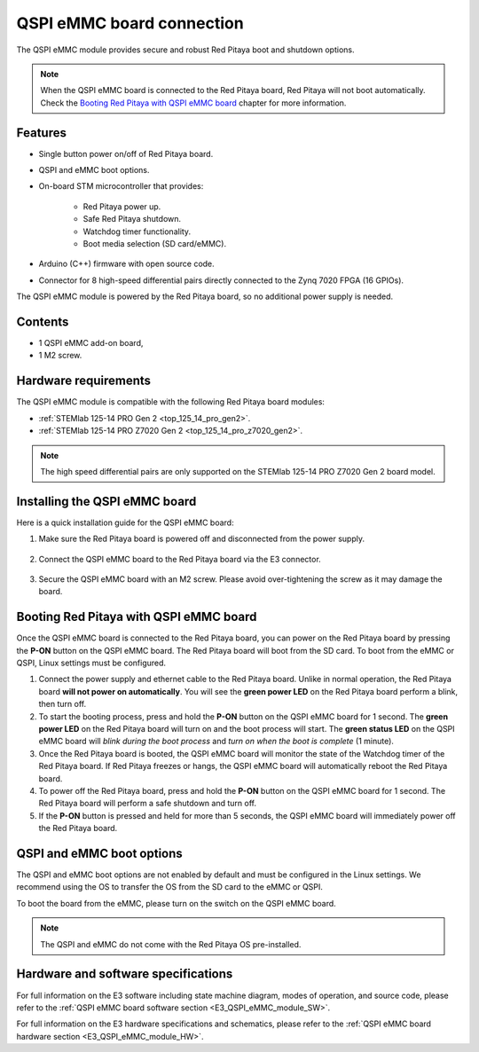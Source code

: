 .. _QSPI_eMMC_board:

QSPI eMMC board connection
###########################


The QSPI eMMC module provides secure and robust Red Pitaya boot and shutdown options.

|e3_top| |e3_bottom|

.. |e3_top| image:: img/QSPI_eMMC_module_Gen2_top.png
   :width: 600

.. |e3_bottom| image:: img/QSPI_eMMC_module_Gen2_bottom.png
   :width: 600


.. note::
        
    When the QSPI eMMC board is connected to the Red Pitaya board, Red Pitaya will not boot automatically. Check the `Booting Red Pitaya with QSPI eMMC board`_ chapter for more information.


Features
========

* Single button power on/off of Red Pitaya board.
* QSPI and eMMC boot options.
* On-board STM microcontroller that provides:

    * Red Pitaya power up.
    * Safe Red Pitaya shutdown.
    * Watchdog timer functionality.
    * Boot media selection (SD card/eMMC).

* Arduino (C++) firmware with open source code.
* Connector for 8 high-speed differential pairs directly connected to the Zynq 7020 FPGA (16 GPIOs).

The QSPI eMMC module is powered by the Red Pitaya board, so no additional power supply is needed.


Contents
===========

* 1 QSPI eMMC add-on board,
* 1 M2 screw.


Hardware requirements
======================

The QSPI eMMC module is compatible with the following Red Pitaya board modules:

* :ref:`STEMlab 125-14 PRO Gen 2 <top_125_14_pro_gen2>`.
* :ref:`STEMlab 125-14 PRO Z7020 Gen 2 <top_125_14_pro_z7020_gen2>`.

.. note::

    The high speed differential pairs are only supported on the STEMlab 125-14 PRO Z7020 Gen 2 board model.


Installing the QSPI eMMC board
================================

Here is a quick installation guide for the QSPI eMMC board:

1. Make sure the Red Pitaya board is powered off and disconnected from the power supply.

    .. figure:: img/E3_board_assembly_1.jpeg
        :align: center
        :width: 800

#. Connect the QSPI eMMC board to the Red Pitaya board via the E3 connector.

    .. figure:: img/E3_board_assembly_2.jpeg
        :align: center
        :width: 800

#. Secure the QSPI eMMC board with an M2 screw. Please avoid over-tightening the screw as it may damage the board.

    .. figure:: img/E3_board_assembly_3.jpeg
        :align: center
        :width: 800


.. _QSPI_eMMC_board_boot:

Booting Red Pitaya with QSPI eMMC board
========================================

Once the QSPI eMMC board is connected to the Red Pitaya board, you can power on the Red Pitaya board by pressing the **P-ON** button on the QSPI eMMC board. The Red Pitaya board will boot from the SD card. To boot from the eMMC or QSPI, Linux settings must be configured.

1. Connect the power supply and ethernet cable to the Red Pitaya board. Unlike in normal operation, the Red Pitaya board **will not power on automatically**. You will see the **green power LED** on the Red Pitaya board perform a blink, then turn off.
#. To start the booting process, press and hold the **P-ON** button on the QSPI eMMC board for 1 second. The **green power LED** on the Red Pitaya board will turn on and the boot process will start. The **green status LED** on the QSPI eMMC board will *blink during the boot process* and *turn on when the boot is complete* (1 minute).
#. Once the Red Pitaya board is booted, the QSPI eMMC board will monitor the state of the Watchdog timer of the Red Pitaya board. If Red Pitaya freezes or hangs, the QSPI eMMC board will automatically reboot the Red Pitaya board.
#. To power off the Red Pitaya board, press and hold the **P-ON** button on the QSPI eMMC board for 1 second. The Red Pitaya board will perform a safe shutdown and turn off.
#. If the **P-ON** button is pressed and held for more than 5 seconds, the QSPI eMMC board will immediately power off the Red Pitaya board.


QSPI and eMMC boot options
==========================

The QSPI and eMMC boot options are not enabled by default and must be configured in the Linux settings. We recommend using the OS to transfer the OS from the SD card to the eMMC or QSPI.

To boot the board from the eMMC, please turn on the switch on the QSPI eMMC board.

.. note::

    The QSPI and eMMC do not come with the Red Pitaya OS pre-installed.









Hardware and software specifications
==================================================

For full information on the E3 software including state machine diagram, modes of operation, and source code, please refer to the :ref:`QSPI eMMC board software section <E3_QSPI_eMMC_module_SW>`.

For full information on the E3 hardware specifications and schematics, please refer to the :ref:`QSPI eMMC board hardware section <E3_QSPI_eMMC_module_HW>`.

